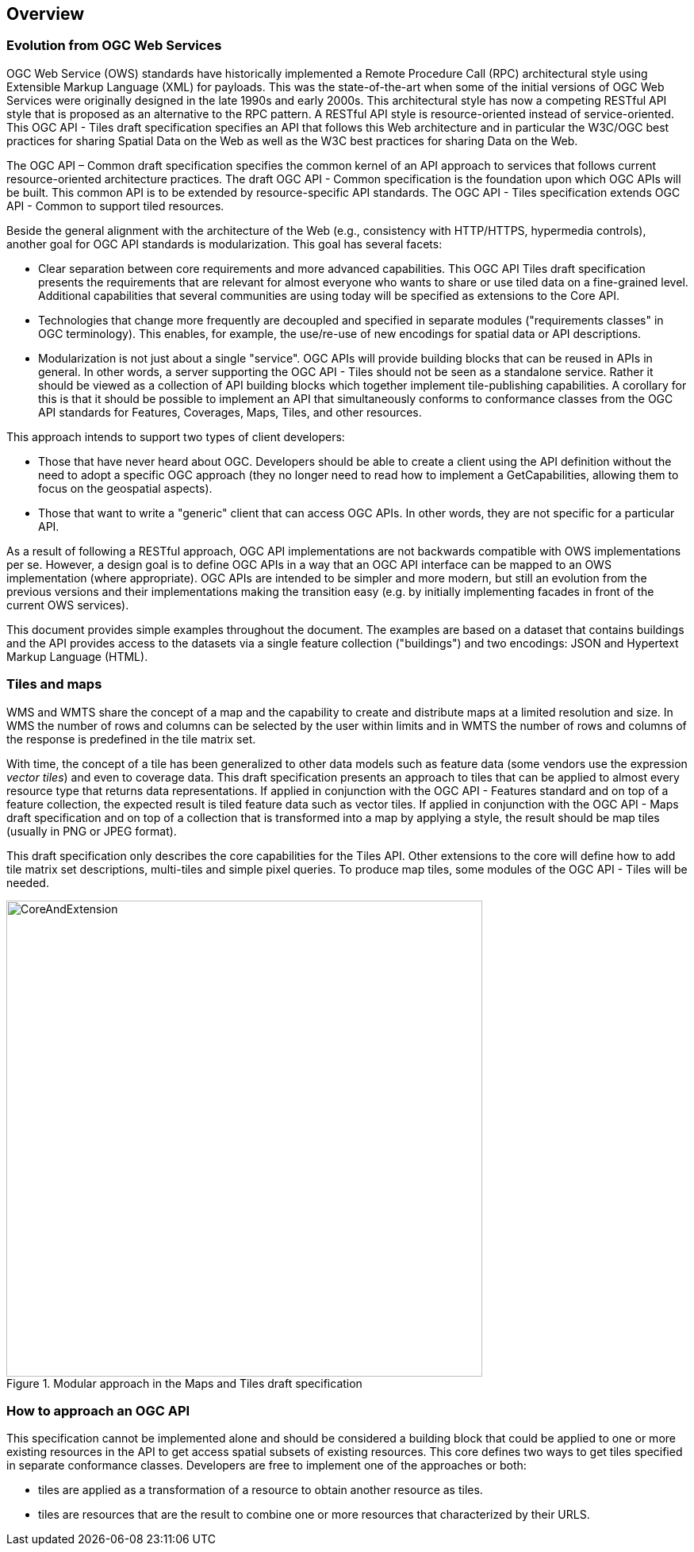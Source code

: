 [[overview]]
== Overview

=== Evolution from OGC Web Services

OGC Web Service (OWS) standards have historically implemented a Remote Procedure Call (RPC) architectural style using Extensible Markup Language (XML) for payloads. This was the state-of-the-art when some of the initial versions of OGC Web Services were originally designed in the late 1990s and early 2000s. This architectural style has now a competing RESTful API style that is proposed as an alternative to the RPC pattern. A RESTful API style is resource-oriented instead of service-oriented. This OGC API - Tiles draft specification specifies an API that follows this Web architecture and in particular the W3C/OGC best practices for sharing Spatial Data on the Web as well as the W3C best practices for sharing Data on the Web.

The OGC API – Common draft specification specifies the common kernel of an API approach to services that follows current resource-oriented architecture practices. The draft OGC API - Common specification is the foundation upon which OGC APIs will be built. This common API is to be extended by resource-specific API standards. The OGC API - Tiles specification extends OGC API - Common to support tiled resources.

Beside the general alignment with the architecture of the Web (e.g., consistency with HTTP/HTTPS, hypermedia controls), another goal for OGC API standards is modularization. This goal has several facets:

* Clear separation between core requirements and more advanced capabilities. This OGC API Tiles draft specification presents the requirements that are relevant for almost everyone who wants to share or use tiled data on a fine-grained level. Additional capabilities that several communities are using today will be specified as extensions to the Core API.
* Technologies that change more frequently are decoupled and specified in separate modules ("requirements classes" in OGC terminology). This enables, for example, the use/re-use of new encodings for spatial data or API descriptions.
* Modularization is not just about a single "service". OGC APIs will provide building blocks that can be reused in APIs in general. In other words, a server supporting the OGC API - Tiles should not be seen as a standalone service. Rather it should be viewed as a collection of API building blocks which together implement tile-publishing capabilities. A corollary for this is that it should be possible to implement an API that simultaneously conforms to conformance classes from the OGC API standards for Features, Coverages, Maps, Tiles, and other resources.

This approach intends to support two types of client developers:

* Those that have never heard about OGC. Developers should be able to create a client using the API definition without the need to adopt a specific OGC approach (they no longer need to read how to implement a GetCapabilities, allowing them to focus on the geospatial aspects).
* Those that want to write a "generic" client that can access OGC APIs. In other words, they are not specific for a particular API.

As a result of following a RESTful approach, OGC API implementations are not backwards compatible with OWS implementations per se. However, a design goal is to define OGC APIs in a way that an OGC API interface can be mapped to an OWS implementation (where appropriate). OGC APIs are intended to be simpler and more modern, but still an evolution from the previous versions and their implementations making the transition easy (e.g. by initially implementing facades in front of the current OWS services).

This document provides simple examples throughout the document. The examples are based on a dataset that contains buildings and the API provides access to the datasets via a single feature collection ("buildings") and two encodings: JSON and Hypertext Markup Language (HTML).

=== Tiles and maps

WMS and WMTS share the concept of a map and the capability to create and distribute maps at a limited resolution and size. In WMS the number of rows and columns can be selected by the user within limits and in WMTS the number of rows and columns of the response is predefined in the tile matrix set.

With time, the concept of a tile has been generalized to other data models such as feature data (some vendors use the expression _vector tiles_) and even to coverage data. This draft specification presents an approach to tiles that can be applied to almost every resource type that returns data representations. If applied in conjunction with the OGC API - Features standard and on top of a feature collection, the expected result is tiled feature data such as vector tiles. If applied in conjunction with the OGC API - Maps draft specification and on top of a collection that is transformed into a map by applying a style, the result should be map tiles (usually in PNG or JPEG format).

This draft specification only describes the core capabilities for the Tiles API. Other extensions to the core will define how to add tile matrix set descriptions, multi-tiles and simple pixel queries. To produce map tiles, some modules of the OGC API - Tiles will be needed.

[#img_CoreAndExtension,reftext='{figure-caption} {counter:figure-num}']
.Modular approach in the Maps and Tiles draft specification
image::images/CoreAndExtension.png[width=600,align="center"]

=== How to approach an OGC API
This specification cannot be implemented alone and should be considered a building block that could be applied to one or more existing resources in the API to get access spatial subsets of existing resources. This core defines two ways to get tiles specified in separate conformance classes. Developers are free to implement one of the approaches or both:

* tiles are applied as a transformation of a resource to obtain another resource as tiles.
* tiles are resources that are the result to combine one or more resources that characterized by their URLS.
